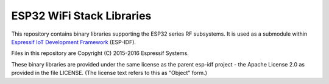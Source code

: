 ESP32 WiFi Stack Libraries
====================

This repository contains binary libraries supporting the ESP32 series RF subsystems. It is used as a submodule within `Espressif IoT Development Framework`_ (ESP-IDF).

Files in this repository are Copyright (C) 2015-2016 Espressif Systems.

These binary libraries are provided under the same license as the parent esp-idf project - the Apache License 2.0 as provided in the file LICENSE. (The license text refers to this as "Object" form.)

.. _Espressif IoT Development Framework: https://github.com/espressif/esp-idf
